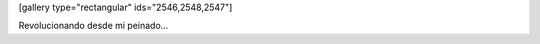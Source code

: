 .. link:
.. description:
.. tags: arte, fotos, general
.. date: 2013/09/02 14:49:13
.. title: Look Style
.. slug: look-style

[gallery type="rectangular" ids="2546,2548,2547"]

Revolucionando desde mi peinado...
